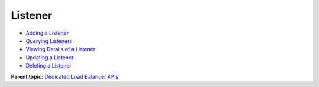 Listener
========

-  `Adding a Listener <CreateListener.html>`__
-  `Querying Listeners <ListListeners.html>`__
-  `Viewing Details of a Listener <ShowListener.html>`__
-  `Updating a Listener <UpdateListener.html>`__
-  `Deleting a Listener <DeleteListener.html>`__

**Parent topic:** `Dedicated Load Balancer APIs <elb_dx_0000.html>`__
